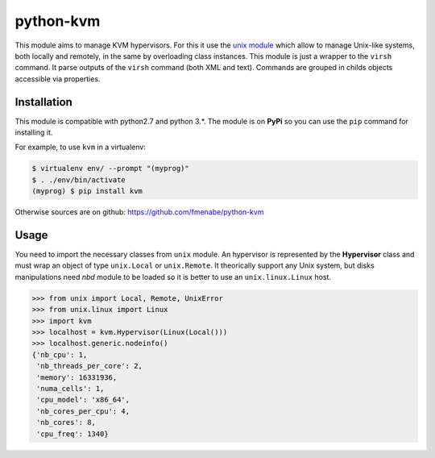python-kvm
==========

This module aims to manage KVM hypervisors. For this it use the
`unix module <https://github.com/fmenabe/python-unix>`_ which allow to manage
Unix-like systems, both locally and remotely, in the same by overloading class
instances. This module is just a wrapper to the ``virsh`` command. It parse
outputs of the ``virsh`` command (both XML and text). Commands are grouped in
childs objects accessible via properties.

Installation
------------
This module is compatible with python2.7 and python 3.*. The module is
on **PyPi** so you can use the ``pip`` command for installing it.

For example, to use ``kvm`` in a virtualenv:

.. code:: bash

   $ virtualenv env/ --prompt "(myprog)"
   $ . ./env/bin/activate
   (myprog) $ pip install kvm

Otherwise sources are on github: https://github.com/fmenabe/python-kvm

Usage
-----
You need to import the necessary classes from ``unix`` module. An hypervisor is
represented by the **Hypervisor** class and must wrap an object of type
``unix.Local`` or ``unix.Remote``. It theorically support any Unix system, but
disks manipulations need *nbd* module to be loaded so it is better to use an
``unix.linux.Linux`` host.

.. code-block:: python

    >>> from unix import Local, Remote, UnixError
    >>> from unix.linux import Linux
    >>> import kvm
    >>> localhost = kvm.Hypervisor(Linux(Local()))
    >>> localhost.generic.nodeinfo()
    {'nb_cpu': 1,
     'nb_threads_per_core': 2,
     'memory': 16331936,
     'numa_cells': 1,
     'cpu_model': 'x86_64',
     'nb_cores_per_cpu': 4,
     'nb_cores': 8,
     'cpu_freq': 1340}
